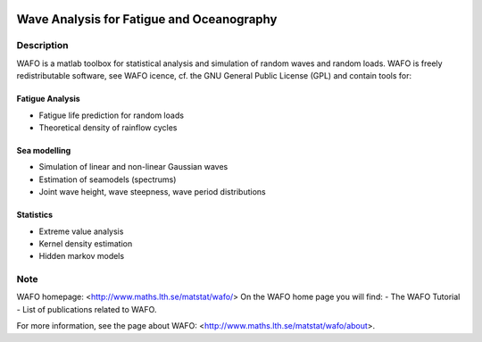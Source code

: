 |wafo_logo|

|tests_img| |coverage_img|

==========================================
Wave Analysis for Fatigue and Oceanography
==========================================

Description
===========

WAFO is a matlab toolbox for statistical analysis and simulation of
random waves and random loads. WAFO is freely redistributable software, see WAFO
icence, cf. the GNU General Public License (GPL) and contain tools for:

Fatigue Analysis
----------------

- Fatigue life prediction for random loads
- Theoretical density of rainflow cycles

Sea modelling
-------------

- Simulation of linear and non-linear Gaussian waves
- Estimation of seamodels (spectrums)
- Joint wave height, wave steepness, wave period distributions

Statistics
------------

- Extreme value analysis
- Kernel density estimation
- Hidden markov models


Note
====

WAFO homepage: <http://www.maths.lth.se/matstat/wafo/>
On the WAFO home page you will find:
- The WAFO Tutorial
- List of publications related to WAFO.

For more information, see the page about WAFO: <http://www.maths.lth.se/matstat/wafo/about>.


.. |wafo_logo| image:: https://github.com/wafo-project/pywafo/blob/master/wafo/data/wafoLogoNewWithoutBorder.png
    :target: https://github.com/wafo-project/wafo


.. |tests_img| image:: https://travis-ci.org/wafo-project/wafo.svg?branch=master
    :target: https://travis-ci.org/wafo-project/wafo


.. |coverage_img| image:: https://coveralls.io/repos/github/wafo-project/wafo/badge.svg?branch=master
    :target: https://coveralls.io/github/wafo-project/wafo?branch=master
